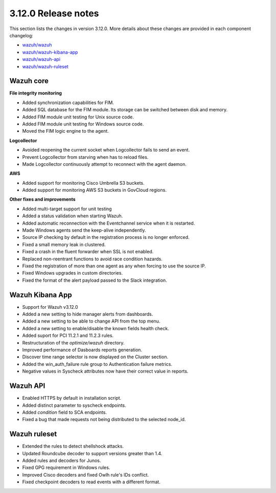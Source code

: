 .. Copyright (C) 2021 Wazuh, Inc.

.. _release_3_12_0:

3.12.0 Release notes
====================

This section lists the changes in version 3.12.0. More details about these changes are provided in each component changelog:

- `wazuh/wazuh <https://github.com/wazuh/wazuh/blob/v3.12.0/CHANGELOG.md>`_
- `wazuh/wazuh-kibana-app <https://github.com/wazuh/wazuh-kibana-app/blob/3.12-7.6/CHANGELOG.md>`_
- `wazuh/wazuh-api <https://github.com/wazuh/wazuh-api/blob/3.12/CHANGELOG.md>`_
- `wazuh/wazuh-ruleset <https://github.com/wazuh/wazuh-ruleset/blob/3.12/CHANGELOG.md>`_


Wazuh core
----------

**File integrity monitoring**

- Added synchronization capabilities for FIM.
- Added SQL database for the FIM module. Its storage can be switched between disk and memory.
- Added FIM module unit testing for Unix source code.
- Added FIM module unit testing for Windows source code.
- Moved the FIM logic engine to the agent.

**Logcollector**

- Avoided reopening the current socket when Logcollector fails to send an event.
- Prevent Logcollector from starving when has to reload files.
- Made Logcollector continuously attempt to reconnect with the agent daemon.

**AWS**

- Added support for monitoring Cisco Umbrella S3 buckets.
- Added support for monitoring AWS S3 buckets in GovCloud regions. 

**Other fixes and improvements**

- Added multi-target support for unit testing
- Added a status validation when starting Wazuh.
- Added automatic reconnection with the Eventchannel service when it is restarted.
- Made Windows agents send the keep-alive independently.
- Source IP checking by default in the registration process is no longer enforced.
- Fixed a small memory leak in clustered.
- Fixed a crash in the fluent forwarder when SSL is not enabled.
- Replaced non-reentrant functions to avoid race condition hazards.
- Fixed the registration of more than one agent as any when forcing to use the source IP.
- Fixed Windows upgrades in custom directories.
- Fixed the format of the alert payload passed to the Slack integration.

Wazuh Kibana App
----------------

- Support for Wazuh v3.12.0
- Added a new setting to hide manager alerts from dashboards.
- Added a new setting to be able to change API from the top menu.
- Added a new setting to enable/disable the known fields health check.
- Added suport for PCI 11.2.1 and 11.2.3 rules.
- Restructuration of the `optimize/wazuh` directory.
- Improved performance of Dasboards reports generation.
- Discover time range selector is now displayed on the Cluster section.
- Added the win_auth_failure rule group to Authentication failure metrics.
- Negative values in Syscheck attributes now have their correct value in reports.

Wazuh API
---------

- Enabled HTTPS by default in installation script.
- Added distinct parameter to syscheck endpoints.
- Added `condition` field to SCA endpoints.
- Fixed a bug that made requests not being distributed to the selected node_id.

Wazuh ruleset
-------------

- Extended the rules to detect shellshock attacks.
- Updated Roundcube decoder to support versions greater than 1.4.
- Added rules and decoders for Junos.
- Fixed GPG requirement in Windows rules.
- Improved Cisco decoders and fixed Owlh rule's IDs conflict.
- Fixed checkpoint decoders to read events with a different format.
